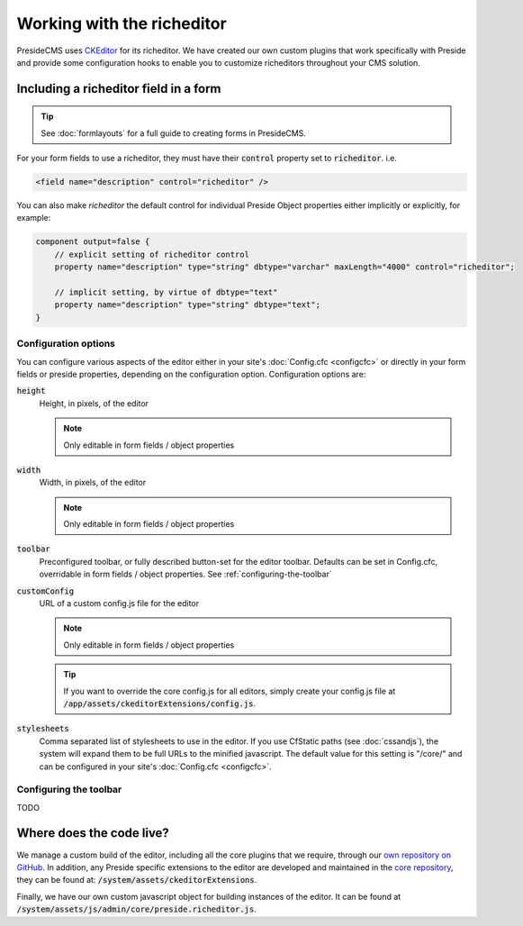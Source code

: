 Working with the richeditor
===========================

PresideCMS uses CKEditor_ for its richeditor. We have created our own custom plugins that work specifically with Preside and provide some configuration hooks to enable you to customize richeditors throughout your CMS solution.

Including a richeditor field in a form
######################################

.. tip::
    See :doc:`formlayouts` for a full guide to creating forms in PresideCMS.

For your form fields to use a richeditor, they must have their :code:`control` property set to :code:`richeditor`. i.e.

.. code-block:: xml

    <field name="description" control="richeditor" />

You can also make *richeditor* the default control for individual Preside Object properties either implicitly or explicitly, for example:

.. code:: cfm

    component output=false {
        // explicit setting of richeditor control
        property name="description" type="string" dbtype="varchar" maxLength="4000" control="richeditor";

        // implicit setting, by virtue of dbtype="text"
        property name="description" type="string" dbtype="text";
    }


Configuration options
---------------------

You can configure various aspects of the editor either in your site's :doc:`Config.cfc <configcfc>` or directly in your form fields or preside properties, depending on the configuration option. Configuration options are:

:code:`height`
    Height, in pixels, of the editor

    .. note::

        Only editable in form fields / object properties

:code:`width`
    Width, in pixels, of the editor

    .. note::

        Only editable in form fields / object properties

:code:`toolbar`
    Preconfigured toolbar, or fully described button-set for the editor toolbar. Defaults can be set in Config.cfc, overridable in form fields / object properties. See :ref:`configuring-the-toolbar`

:code:`customConfig`
    URL of a custom config.js file for the editor

    .. note::

        Only editable in form fields / object properties

    .. tip::

        If you want to override the core config.js for all editors, simply create your config.js file at :code:`/app/assets/ckeditorExtensions/config.js`.

:code:`stylesheets`
    Comma separated list of stylesheets to use in the editor. If you use CfStatic paths (see :doc:`cssandjs`), the system will expand them to be full URLs to the minified javascript. The default value for this setting is "/core/" and can be configured in your site's :doc:`Config.cfc <configcfc>`.


.. _configuring-the-toolbar:

Configuring the toolbar
-----------------------

TODO

Where does the code live?
#########################

We manage a custom build of the editor, including all the core plugins that we require, through our `own repository on GitHub`_. In addition, any Preside specific extensions to the editor are developed and maintained in the `core repository`_, they can be found at: :code:`/system/assets/ckeditorExtensions`.

Finally, we have our own custom javascript object for building instances of the editor. It can be found at :code:`/system/assets/js/admin/core/preside.richeditor.js`.

.. _CKEditor: http://ckeditor.com/
.. _`own repository on GitHub`: https://github.com/pixl8/Preside-Editor
.. _`core repository`: https://github.com/pixl8/Preside-CMS